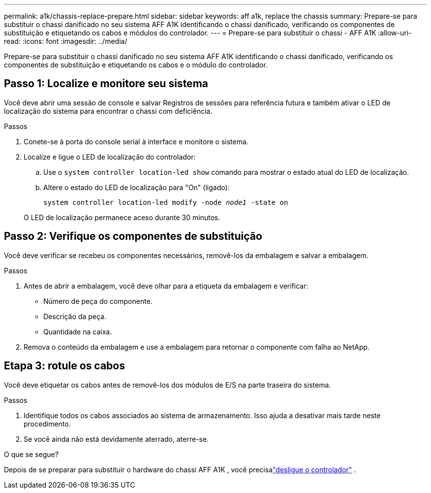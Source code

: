---
permalink: a1k/chassis-replace-prepare.html 
sidebar: sidebar 
keywords: aff a1k, replace the chassis 
summary: Prepare-se para substituir o chassi danificado no seu sistema AFF A1K identificando o chassi danificado, verificando os componentes de substituição e etiquetando os cabos e módulos do controlador. 
---
= Prepare-se para substituir o chassi - AFF A1K
:allow-uri-read: 
:icons: font
:imagesdir: ../media/


[role="lead"]
Prepare-se para substituir o chassi danificado no seu sistema AFF A1K identificando o chassi danificado, verificando os componentes de substituição e etiquetando os cabos e o módulo do controlador.



== Passo 1: Localize e monitore seu sistema

Você deve abrir uma sessão de console e salvar Registros de sessões para referência futura e também ativar o LED de localização do sistema para encontrar o chassi com deficiência.

.Passos
. Conete-se à porta do console serial à interface e monitore o sistema.
. Localize e ligue o LED de localização do controlador:
+
.. Use o `system controller location-led show` comando para mostrar o estado atual do LED de localização.
.. Altere o estado do LED de localização para "On" (ligado):
+
`system controller location-led modify -node _node1_ -state on`

+
O LED de localização permanece aceso durante 30 minutos.







== Passo 2: Verifique os componentes de substituição

Você deve verificar se recebeu os componentes necessários, removê-los da embalagem e salvar a embalagem.

.Passos
. Antes de abrir a embalagem, você deve olhar para a etiqueta da embalagem e verificar:
+
** Número de peça do componente.
** Descrição da peça.
** Quantidade na caixa.


. Remova o conteúdo da embalagem e use a embalagem para retornar o componente com falha ao NetApp.




== Etapa 3: rotule os cabos

Você deve etiquetar os cabos antes de removê-los dos módulos de E/S na parte traseira do sistema.

.Passos
. Identifique todos os cabos associados ao sistema de armazenamento. Isso ajuda a desativar mais tarde neste procedimento.
. Se você ainda não está devidamente aterrado, aterre-se.


.O que se segue?
Depois de se preparar para substituir o hardware do chassi AFF A1K , você precisalink:chassis-replace-shutdown.html["desligue o controlador"] .
